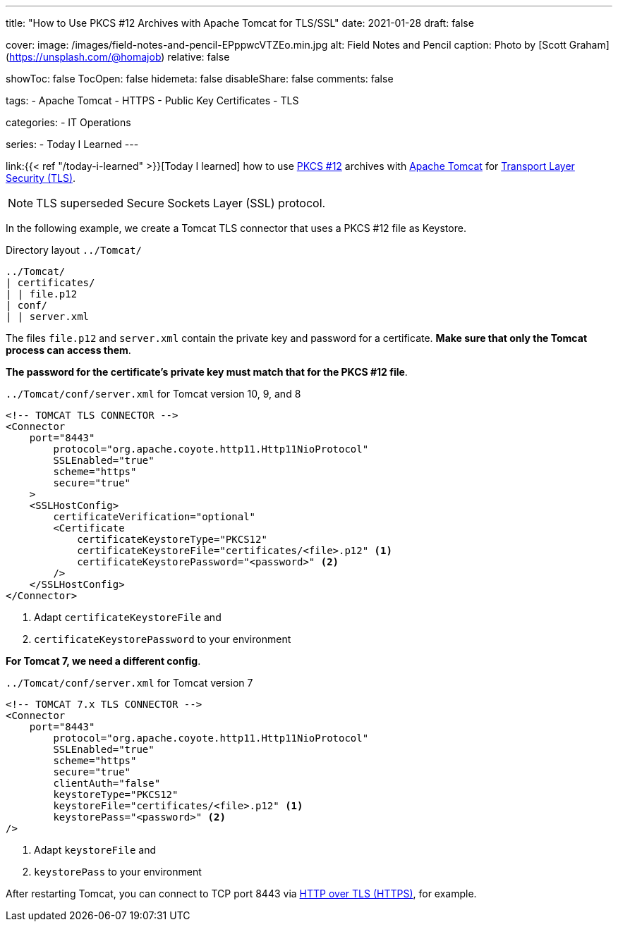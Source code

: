---
title: "How to Use PKCS #12 Archives with Apache Tomcat for TLS/SSL"
date: 2021-01-28
draft: false

cover:
    image: /images/field-notes-and-pencil-EPppwcVTZEo.min.jpg
    alt: Field Notes and Pencil
    caption: Photo by [Scott Graham](https://unsplash.com/@homajob)
    relative: false

showToc: false
TocOpen: false
hidemeta: false
disableShare: false
comments: false

tags: 
- Apache Tomcat
- HTTPS
- Public Key Certificates
- TLS

categories:
- IT Operations

series:
- Today I Learned
---

:source-language: shell
:url_til: link:{{< ref "/today-i-learned" >}}[Today I learned]
:url_tomcat: https://tomcat.apache.org/[Apache Tomcat]
:url_pkcs12: https://en.wikipedia.org/wiki/PKCS_12[PKCS #12]
:url_tls: https://en.wikipedia.org/wiki/Transport_Layer_Security[Transport Layer Security (TLS)]
:url_https: https://en.wikipedia.org/wiki/HTTPS


{url_til} how to use {url_pkcs12} archives with {url_tomcat} for {url_tls}.

NOTE: TLS superseded Secure Sockets Layer (SSL) protocol.

In the following example, we create a Tomcat TLS connector that uses a PKCS #12 file as Keystore.

.Directory layout `../Tomcat/`
----
../Tomcat/
| certificates/
| | file.p12
| conf/
| | server.xml
----

The files `file.p12` and `server.xml` contain the private key and password for a certificate.
*Make sure that only the Tomcat process can access them*.

*The password for the certificate's private key must match that for the PKCS #12 file*.


.`../Tomcat/conf/server.xml` for Tomcat version 10, 9, and 8
[source,xml]
----
<!-- TOMCAT TLS CONNECTOR -->
<Connector
    port="8443"
        protocol="org.apache.coyote.http11.Http11NioProtocol"
        SSLEnabled="true"
        scheme="https"
	secure="true"
    >
    <SSLHostConfig>
        certificateVerification="optional"
        <Certificate
            certificateKeystoreType="PKCS12"
            certificateKeystoreFile="certificates/<file>.p12" <1>
            certificateKeystorePassword="<password>" <2>
        />
    </SSLHostConfig>
</Connector>
----

<1> Adapt `certificateKeystoreFile` and
<2> `certificateKeystorePassword` to your environment

*For Tomcat 7, we need a different config*.

.`../Tomcat/conf/server.xml` for Tomcat version 7
[source,xml]
----
<!-- TOMCAT 7.x TLS CONNECTOR -->
<Connector
    port="8443"
        protocol="org.apache.coyote.http11.Http11NioProtocol"
        SSLEnabled="true"
        scheme="https"
        secure="true"
        clientAuth="false"
        keystoreType="PKCS12"
        keystoreFile="certificates/<file>.p12" <1>
        keystorePass="<password>" <2>
/>
----

<1> Adapt `keystoreFile` and
<2> `keystorePass` to your environment


After restarting Tomcat, you can connect to TCP port 8443 via {url_https}[HTTP over TLS (HTTPS)], for example.
